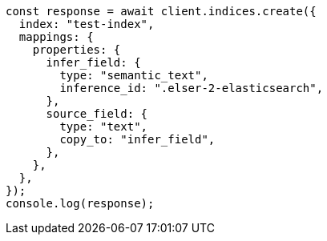 // This file is autogenerated, DO NOT EDIT
// Use `node scripts/generate-docs-examples.js` to generate the docs examples

[source, js]
----
const response = await client.indices.create({
  index: "test-index",
  mappings: {
    properties: {
      infer_field: {
        type: "semantic_text",
        inference_id: ".elser-2-elasticsearch",
      },
      source_field: {
        type: "text",
        copy_to: "infer_field",
      },
    },
  },
});
console.log(response);
----
